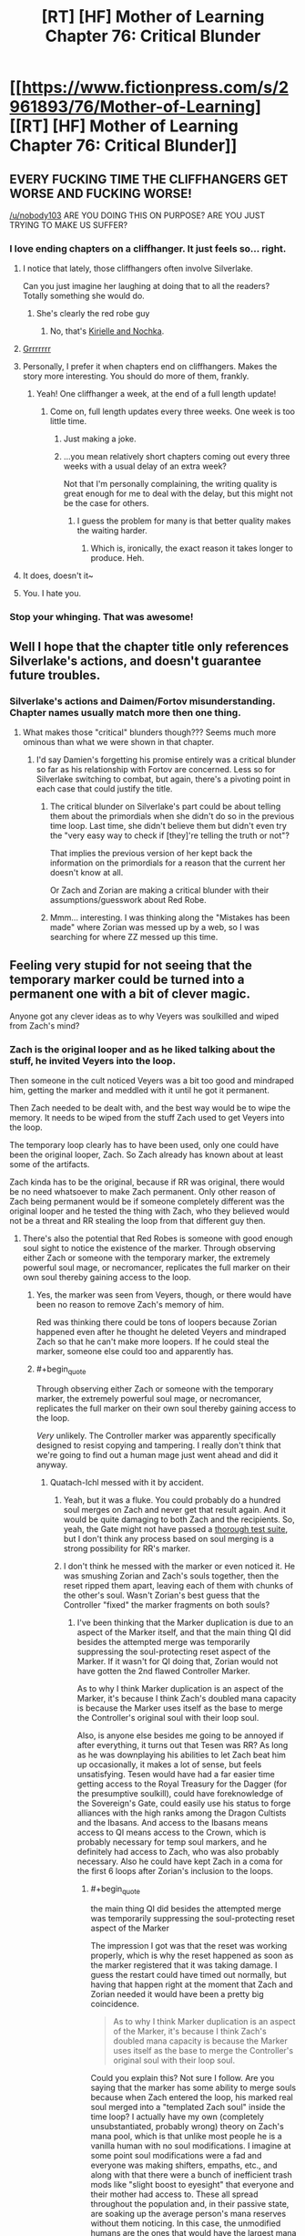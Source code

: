 #+TITLE: [RT] [HF] Mother of Learning Chapter 76: Critical Blunder

* [[https://www.fictionpress.com/s/2961893/76/Mother-of-Learning][[RT] [HF] Mother of Learning Chapter 76: Critical Blunder]]
:PROPERTIES:
:Author: Xtraordinaire
:Score: 200
:DateUnix: 1509313834.0
:END:

** EVERY FUCKING TIME THE CLIFFHANGERS GET WORSE AND FUCKING WORSE!

[[/u/nobody103]] ARE YOU DOING THIS ON PURPOSE? ARE YOU JUST TRYING TO MAKE US SUFFER?
:PROPERTIES:
:Author: Ardvarkeating101
:Score: 102
:DateUnix: 1509315184.0
:END:

*** I love ending chapters on a cliffhanger. It just feels so... right.
:PROPERTIES:
:Author: nobody103
:Score: 113
:DateUnix: 1509315940.0
:END:

**** I notice that lately, those cliffhangers often involve Silverlake.

Can you just imagine her laughing at doing that to all the readers? Totally something she would do.
:PROPERTIES:
:Author: thrawnca
:Score: 39
:DateUnix: 1509321311.0
:END:

***** She's clearly the red robe guy
:PROPERTIES:
:Author: notsureiflying
:Score: 3
:DateUnix: 1509395807.0
:END:

****** No, that's [[https://www.reddit.com/r/rational/comments/622at6/rt_mother_of_learning_chapter_67/dfjxv8y/][Kirielle and Nochka]].
:PROPERTIES:
:Author: thrawnca
:Score: 10
:DateUnix: 1509430727.0
:END:


**** [[http://media.riffsy.com/images/195fb6795329a2e5ef95c17dcabfe6a3/tenor.gif][Grrrrrrr]]
:PROPERTIES:
:Author: Ardvarkeating101
:Score: 14
:DateUnix: 1509316227.0
:END:


**** Personally, I prefer it when chapters end on cliffhangers. Makes the story more interesting. You should do more of them, frankly.
:PROPERTIES:
:Author: melmonella
:Score: 22
:DateUnix: 1509316466.0
:END:

***** Yeah! One cliffhanger a week, at the end of a full length update!
:PROPERTIES:
:Author: sicutumbo
:Score: 38
:DateUnix: 1509316805.0
:END:

****** Come on, full length updates every three weeks. One week is too little time.
:PROPERTIES:
:Author: rhaps0dy4
:Score: 1
:DateUnix: 1509327384.0
:END:

******* Just making a joke.
:PROPERTIES:
:Author: sicutumbo
:Score: 4
:DateUnix: 1509329556.0
:END:


******* ...you mean relatively short chapters coming out every three weeks with a usual delay of an extra week?

Not that I'm personally complaining, the writing quality is great enough for me to deal with the delay, but this might not be the case for others.
:PROPERTIES:
:Author: memzak
:Score: 7
:DateUnix: 1509354358.0
:END:

******** I guess the problem for many is that better quality makes the waiting harder.
:PROPERTIES:
:Author: asdkant
:Score: 3
:DateUnix: 1509402214.0
:END:

********* Which is, ironically, the exact reason it takes longer to produce. Heh.
:PROPERTIES:
:Author: memzak
:Score: 2
:DateUnix: 1509568551.0
:END:


**** It does, doesn't it~
:PROPERTIES:
:Author: vallar57
:Score: 3
:DateUnix: 1509331545.0
:END:


**** You. I hate you.
:PROPERTIES:
:Author: SkoomaDentist
:Score: 2
:DateUnix: 1509367344.0
:END:


*** Stop your whinging. That was awesome!
:PROPERTIES:
:Author: MoralRelativity
:Score: 3
:DateUnix: 1509353789.0
:END:


** Well I hope that the chapter title only references Silverlake's actions, and doesn't guarantee future troubles.
:PROPERTIES:
:Author: over_who
:Score: 30
:DateUnix: 1509315405.0
:END:

*** Silverlake's actions and Daimen/Fortov misunderstanding. Chapter names usually match more then one thing.
:PROPERTIES:
:Author: valeskas
:Score: 16
:DateUnix: 1509316040.0
:END:

**** What makes those "critical" blunders though??? Seems much more ominous than what we were shown in that chapter.
:PROPERTIES:
:Author: Gigapode
:Score: 13
:DateUnix: 1509321176.0
:END:

***** I'd say Damien's forgetting his promise entirely was a critical blunder so far as his relationship with Fortov are concerned. Less so for Silverlake switching to combat, but again, there's a pivoting point in each case that could justify the title.
:PROPERTIES:
:Author: JusticeBeak
:Score: 17
:DateUnix: 1509326128.0
:END:

****** The critical blunder on Silverlake's part could be about telling them about the primordials when she didn't do so in the previous time loop. Last time, she didn't believe them but didn't even try the "very easy way to check if [they]'re telling the truth or not"?

That implies the previous version of her kept back the information on the primordials for a reason that the current her doesn't know at all.

Or Zach and Zorian are making a critical blunder with their assumptions/guesswork about Red Robe.
:PROPERTIES:
:Author: xamueljones
:Score: 10
:DateUnix: 1509427795.0
:END:


****** Mmm... interesting. I was thinking along the "Mistakes has been made" where Zorian was messed up by a web, so I was searching for where ZZ messed up this time.
:PROPERTIES:
:Author: braiam
:Score: 3
:DateUnix: 1509331863.0
:END:


** Feeling very stupid for not seeing that the temporary marker could be turned into a permanent one with a bit of clever magic.

Anyone got any clever ideas as to why Veyers was soulkilled and wiped from Zach's mind?
:PROPERTIES:
:Author: jaylandsman
:Score: 26
:DateUnix: 1509316556.0
:END:

*** Zach is the original looper and as he liked talking about the stuff, he invited Veyers into the loop.

Then someone in the cult noticed Veyers was a bit too good and mindraped him, getting the marker and meddled with it until he got it permanent.

Then Zach needed to be dealt with, and the best way would be to wipe the memory. It needs to be wiped from the stuff Zach used to get Veyers into the loop.

The temporary loop clearly has to have been used, only one could have been the original looper, Zach. So Zach already has known about at least some of the artifacts.

Zach kinda has to be the original, because if RR was original, there would be no need whatsoever to make Zach permanent. Only other reason of Zach being permanent would be if someone completely different was the original looper and he tested the thing with Zach, who they believed would not be a threat and RR stealing the loop from that different guy then.
:PROPERTIES:
:Author: kaukamieli
:Score: 48
:DateUnix: 1509317169.0
:END:

**** There's also the potential that Red Robes is someone with good enough soul sight to notice the existence of the marker. Through observing either Zach or someone with the temporary marker, the extremely powerful soul mage, or necromancer, replicates the full marker on their own soul thereby gaining access to the loop.
:PROPERTIES:
:Author: MistahTimn
:Score: 18
:DateUnix: 1509320020.0
:END:

***** Yes, the marker was seen from Veyers, though, or there would have been no reason to remove Zach's memory of him.

Red was thinking there could be tons of loopers because Zorian happened even after he thought he deleted Veyers and mindraped Zach so that he can't make more loopers. If he could steal the marker, someone else could too and apparently has.
:PROPERTIES:
:Author: kaukamieli
:Score: 20
:DateUnix: 1509322876.0
:END:


***** #+begin_quote
  Through observing either Zach or someone with the temporary marker, the extremely powerful soul mage, or necromancer, replicates the full marker on their own soul thereby gaining access to the loop.
#+end_quote

/Very/ unlikely. The Controller marker was apparently specifically designed to resist copying and tampering. I really don't think that we're going to find out a human mage just went ahead and did it anyway.
:PROPERTIES:
:Author: thrawnca
:Score: 12
:DateUnix: 1509326122.0
:END:

****** Quatach-Ichl messed with it by accident.
:PROPERTIES:
:Author: EliezerYudkowsky
:Score: 15
:DateUnix: 1509333096.0
:END:

******* Yeah, but it was a fluke. You could probably do a hundred soul merges on Zach and never get that result again. And it would be quite damaging to both Zach and the recipients. So, yeah, the Gate might not have passed a [[https://archiveofourown.org/works/3673335][thorough test suite]], but I don't think any process based on soul merging is a strong possibility for RR's marker.
:PROPERTIES:
:Author: thrawnca
:Score: 18
:DateUnix: 1509333485.0
:END:


******* I don't think he messed with the marker or even noticed it. He was smushing Zorian and Zach's souls together, then the reset ripped them apart, leaving each of them with chunks of the other's soul. Wasn't Zorian's best guess that the Controller "fixed" the marker fragments on both souls?
:PROPERTIES:
:Author: jex5
:Score: 5
:DateUnix: 1509344830.0
:END:

******** I've been thinking that the Marker duplication is due to an aspect of the Marker itself, and that the main thing QI did besides the attempted merge was temporarily suppressing the soul-protecting reset aspect of the Marker. If it wasn't for QI doing that, Zorian would not have gotten the 2nd flawed Controller Marker.

As to why I think Marker duplication is an aspect of the Marker, it's because I think Zach's doubled mana capacity is because the Marker uses itself as the base to merge the Controller's original soul with their loop soul.

Also, is anyone else besides me going to be annoyed if after everything, it turns out that Tesen was RR? As long as he was downplaying his abilities to let Zach beat him up occasionally, it makes a lot of sense, but feels unsatisfying. Tesen would have had a far easier time getting access to the Royal Treasury for the Dagger (for the presumptive soulkill), could have foreknowledge of the Sovereign's Gate, could easily use his status to forge alliances with the high ranks among the Dragon Cultists and the Ibasans. And access to the Ibasans means access to QI means access to the Crown, which is probably necessary for temp soul markers, and he definitely had access to Zach, who was also probably necessary. Also he could have kept Zach in a coma for the first 6 loops after Zorian's inclusion to the loops.
:PROPERTIES:
:Author: Cheese_Ninja
:Score: 3
:DateUnix: 1509397057.0
:END:

********* #+begin_quote
  the main thing QI did besides the attempted merge was temporarily suppressing the soul-protecting reset aspect of the Marker
#+end_quote

The impression I got was that the reset was working properly, which is why the reset happened as soon as the marker registered that it was taking damage. I guess the restart could have timed out normally, but having that happen right at the moment that Zach and Zorian needed it would have been a pretty big coincidence.

#+begin_quote
  As to why I think Marker duplication is an aspect of the Marker, it's because I think Zach's doubled mana capacity is because the Marker uses itself as the base to merge the Controller's original soul with their loop soul.
#+end_quote

Could you explain this? Not sure I follow. Are you saying that the marker has some ability to merge souls because when Zach entered the loop, his marked real soul merged into a "templated Zach soul" inside the time loop? I actually have my own (completely unsubstantiated, probably wrong) theory on Zach's mana pool, which is that unlike most people he is a vanilla human with no soul modifications. I imagine at some point soul modifications were a fad and everyone was making shifters, empaths, etc., and along with that there were a bunch of inefficient trash mods like "slight boost to eyesight" that everyone and their mother had access to. These all spread throughout the population and, in their passive state, are soaking up the average person's mana reserves without them noticing. In this case, the unmodified humans are the ones that would have the largest mana pools. I can also see this playing into who gets to use the Sovereign Gate - the gods might not even consider people who were "tainted" with primordial essence, so the Noveda's (who possessed the gate for a long time) would try to keep their bloodline pure.

#+begin_quote
  Also, is anyone else besides me going to be annoyed if after everything, it turns out that Tesen was RR?
#+end_quote

I hope he's not, but I still hope they discover a reason to slap him around. I vaguely remember QI calling Red Robe a brat or something as he was about to soulkill the aranea, so I was kind of assuming that Red Robe would be a kid. I guess even Silverlake would be a punk kid to a thousand-year-old bag of bones though, so that probably doesn't mean anything.
:PROPERTIES:
:Author: jex5
:Score: 3
:DateUnix: 1509428683.0
:END:

********** The reset did happen properly, but I figure without QI there actively trying to mangle Zach's soul with a merge, it would have happened a few seconds faster and without Zorian getting a Marker. One of the Marker's stated functions is to trigger a reset before any major damage can happen to the Controller's soul, if QI was inhibiting the protection, it makes his contribution greater and the replication of such a feat much more difficult. If all QI did was smash Zach and Zorian's souls together then it makes it seem easier for people to get Markers, even if it probably has a low success rate.

Zach's mana capacity per chapter 62:

#+begin_quote
  I'm magnitude 50 in terms of mana reserves, but I can shape my mana as if I was magnitude 25 at most. That's too... convenient to be natural.
#+end_quote

So, at some point before he was aware of his capacity it seems to have been doubled, and the mostly likely event was his entry into the Gate. Zorian didn't have any grasp of his initial reserves at the start of the story, and he was a much better student than Zach. Max reserves are roughly 4x initial reserves, which brings Zach to where he was at the start of the story.

And the most likely mechanism for merging the Controller's loop soul and original soul isn't the Guardian of the Threshold, but the Marker itself, which has several functions, many of which are still a mystery to Zach and Zorian. All the Guardian has to do is place the Controller's original soul with the Marker inside their initial loop body, and the Marker should take care of the rest, duplicating itself and then using itself to merge the two souls into one cohesive whole. Although as I write this I am wondering if I'm flawed in my reasoning since it doesn't assume the Controller's loop soul to have a Marker already, and the world inside the Gate should basically be a perfect copy of the world outside.
:PROPERTIES:
:Author: Cheese_Ninja
:Score: 3
:DateUnix: 1509460046.0
:END:


******** Quatach-Ichl did notice. Its the entire reason he decided to kill Zach with a soul merger.
:PROPERTIES:
:Author: FlameSparks
:Score: 1
:DateUnix: 1509358872.0
:END:

********* No, because then he would have done so in the hundreds of times Zach fought him before. QI only did the soul merger thing because Zach said that dying wouldn't be permanent. This made QI assume that Zach had something going on similar to how a lich's soul will return to their phylactery when their body is damaged, and thus did a spell designed to mangle his soul.
:PROPERTIES:
:Author: sicutumbo
:Score: 14
:DateUnix: 1509371526.0
:END:

********** Exactly. For anyone else who had trouble remembering this part of the story, it's back in Chapter 4:

#+begin_quote
  "Ah, whatever," said Zack, rolling his eyes. "It's not like I'll be dead for good."

  Zorian looked at Zach incredulously, not really understanding what Zach was getting at. The lich seemed to understand, though.

  "Aaah, I see," the lich said. "You must be new to soul magic if you think this makes you invulnerable. I could just trap your soul in a soul jar, but I have a much better idea."

  The lich casually gestured towards Zorian, and he suddenly felt his entire body freeze up as if it was encased in some alien force. Another wave and Zorian was hurled with great speed towards the shocked Zach, where he painfully slammed into the other boy. They both ended up on the ground in a tangle of limbs, and Zorian was relieved that at least the unknown force paralyzing him was gone.

  "It doesn't matter if your soul can be reincarnated elsewhere if someone mutilates it beyond recognition before it gets there," the lich said. "After all, the soul may be immortal, but no one said it cannot be altered or added to."

  Dimly, Zorian could hear the lich chanting in some strange language that definitely wasn't standard Ikosian used in traditional invocations, but any curiosity about this was washed away by a wave of pain and unidentifiable /wrongness/ that suddenly slammed into him. He opened his mouth to scream but then his world suddenly erupted into bright light before suddenly going completely black.
#+end_quote

He's very intentionally trying to merge Zach's soul with Zorian. This is also reviewed when Zorian talks with Zach in Chapter 7, which reveals that Zach spent some 7 months in a coma, and:

#+begin_quote
  "It's just that it wasn't only my body that was affected -- my mind has been a little spotty ever since I woke up."

  Oh no...

  "I don't remember how I started this time loop," concluded Zach, confirming Zorian's fears. "Or whether it was me who started it in the first place. My memory is full of blanks like that at the moment. I'm hoping it will all come back to me but..."
#+end_quote

Zorian is not brought into the loop by some soul magic getting thrown haphazardly around a battlefield. Quatach Ichl intentionally muddled their souls together, with the goal of confusing soul magic that relies on Zach's marker being exclusive (like the time loop, or a lich's phylactery.
:PROPERTIES:
:Author: LeifCarrotson
:Score: 7
:DateUnix: 1509465766.0
:END:


********** Ah your right. Just re-read the chapter with the soul binding. I thought Quatach-Ichl actually looked at Zach soul rather than assumed a teenager became a Lich.
:PROPERTIES:
:Author: FlameSparks
:Score: 2
:DateUnix: 1509400410.0
:END:

*********** The soul marker seems to have been designed to be at least reasonably difficult to detect from the outside. I haven't reread the earlier parts of MoL recently, but I remember Zorian had some difficulty in finding anyone able to detect it at all.

But even if QI had been able to see a marker on Zach's soul, it's a bit of a leap to go from "this guy im fighting has some interesting thing stamped on his soul" to "this is a time traveler and the only way to permanently harm him is through soul magic". (I don't think QI would see his apparent age as all that strange. Transformation potions are restricted but not unheard of or all that difficult to get)
:PROPERTIES:
:Author: sicutumbo
:Score: 2
:DateUnix: 1509414241.0
:END:


********* If QI had any idea that the time loop existed and Zach was the Controller, he would subdue and study Zach, not attempt to perma-kill him.

For all we know, he's originally the soul mage responsible for RR's marker.
:PROPERTIES:
:Author: thrawnca
:Score: 3
:DateUnix: 1509416947.0
:END:


***** Yeah but you'd expect the Lich, whatever his name is, would meat the criteria of super powerful super old soul mage that might notice it, but obviously he hasn't.
:PROPERTIES:
:Author: Tw9caboose
:Score: 1
:DateUnix: 1509422737.0
:END:


**** I'm reasonably convinced that the time loop is the Noveda family magic, used to train the heir to unreasonable power before their entrance into society, which confirms Zach as the original looper.

I agree with the rest of your theory.
:PROPERTIES:
:Author: ksarnek
:Score: 1
:DateUnix: 1509385434.0
:END:

***** The time loop only works every 400 years. Pretty unlikely that it was created for the Noveda family heir. Still I think it is possible that the Noveda family did study it thoroughly (as far as I know they were in posession of the gate before it was sold) and they changed something about the gate. They might have found out that it only works during the planetary alignment and with most of the family killed in battle and the rest dying to the Weeping they might have chosen Zach as the next looper.

We dont really know how many years/decades/centuries the gate was in the posession of the Noveda family, so they might have been using it already a few times but I still think it is unlikely that the gate was created by the Noveda family.
:PROPERTIES:
:Author: Melanthor
:Score: 6
:DateUnix: 1509464775.0
:END:

****** Depends on what you define as "Noveda family". If Noveda family just so happens to be the last branch of the first Emperor whats-his-name family tree then it becomes pretty plausible the gate was created for the Noveda family. Well, not for Novedas specifically, but for the heirs of the first emperor. That are Novedas (read: Zach) in the present time.
:PROPERTIES:
:Author: Xtraordinaire
:Score: 3
:DateUnix: 1509659526.0
:END:

******* But who is able to build such a gate? Humans back then were not capable of such a thing. Why would gods build a gate specifically for one person and his heirs?
:PROPERTIES:
:Author: Melanthor
:Score: 1
:DateUnix: 1510579819.0
:END:

******** Some 30 chapters ago my theory was that the gods knew they would have to leave the world, and appointed a champion lineage to watch over some of their work, namely primordial prisons. It still checks out.

Zach is very unlucky in that a combination of unforeseen factors reduced the lineage to him and all the knowledge was lost, so he was thrown in without proper briefing.
:PROPERTIES:
:Author: Xtraordinaire
:Score: 1
:DateUnix: 1510582333.0
:END:


*** The theory I put forward (and it's not disproved; Zorian is still just speculating) is that RR didn't modify the temporary marker, but rather used compulsions to have Zach keep re-applying it to him every six months. Which could also neatly explain why he exited once Zach became aware of him and hostile to him: he couldn't 'recharge' any more without subduing Zach and performing further mind magic, which he failed to do.

Either way, though, we don't have an answer as to why the Guardian treated it as a full Controller marker and let him out of the loop.
:PROPERTIES:
:Author: thrawnca
:Score: 26
:DateUnix: 1509321124.0
:END:

**** This makes a lot of sense to me. Also, it would explain RR's unhinged anger with Zach (repeatedly bashing Zach's head into the ground); RR knew his time in the loop was running out.

Here's another idea that builds off your theory, although even I don't find this idea likely: RR never found a way out of the loop. He was able to confuse the Guardian enough to bar the Gate, but finally could not exit the loop. From a dramatic prospective, this idea would be so anticlimactic that I find it totally unlikely.

They'd still have a lot to deal with post-loop though, so it wouldn't be /that/ anticlimactic. The threat of RR has given ZZ focus and they've both benefited tremendously.
:PROPERTIES:
:Author: throwawayIWGWPC
:Score: 17
:DateUnix: 1509323709.0
:END:

***** Nah, I can't see the Guardian getting confused like that unless it was presented with something it believed to be a Controller marker. With a temporary marker, RR should have just hit an endless string of "I'm sorry, but you are not authorised for that function."
:PROPERTIES:
:Author: thrawnca
:Score: 6
:DateUnix: 1509324766.0
:END:

****** Possibly, however we know that modern mages have a more malleable approach to magic. Perhaps RR was able to modify his marker in such a way that indeed he could cool the Guardian. I mean, under this theory, RR potentially had Zach's real marker that he could study, which when compared with RR's temporary marker, might have given RR the information necessary to fool the Guardian.
:PROPERTIES:
:Author: throwawayIWGWPC
:Score: 7
:DateUnix: 1509325452.0
:END:


***** #+begin_quote
  They'd still have a lot to deal with post-loop though
#+end_quote

No, not really. They know how to stop the invasion dead in its tracks, so unless they want to overachieve and get all the gate keys in real world too, there is nothing for them to do, like /at all/. Alert Alanic, steal the gate, fin.
:PROPERTIES:
:Author: Xtraordinaire
:Score: 3
:DateUnix: 1509370281.0
:END:

****** Mostly true, although once outside the loop you have to factor in summoned demons(granted, maybe also with angels). Also, I would expect the cautious Zorian especially to behave differently when faced with permanent death outside the loop, and the battle would be a lot different if he chickened out and didn't participate. If the fight at Cyoria or Iasku takes too long, you run the risk of one group reinforcing the other. If things go pear-shaped you risk fighting a lich, demon(s), a bone dragon, and maybe a fully transformed Sudomir all at once or close together. I'm fully expecting a brutal Final Month with Red Robe in the mix, but it could still be pretty bad without him.
:PROPERTIES:
:Author: jex5
:Score: 5
:DateUnix: 1509384047.0
:END:

******* Consider that Zorian hasn't died in a long time, and the closest he came to dying was always when exploring something new.

Without RR the loop works as intended: it lets the loopers to study mission critical scenarios and figure out the best points of attack. For example, the fight at Iasku is completely avoidable. You can assassinate Sudomir and raze the mansion with artillery spells.

That's why there has to be RR to make things interesting: he takes out a big chunk of information about mission critical events and makes this information unknowable within the loop. Without him even extra cowardly Zorian can prevent the primordial summoning. I don't think Zach would ever shy away from danger and he is the big gun. Now, if Zach doesn't get out of the loop, things get interesting, but that's unlikely.

tl;dr: there has to be RR in the final month for literary reasons.
:PROPERTIES:
:Author: Xtraordinaire
:Score: 7
:DateUnix: 1509440669.0
:END:

******** Those are all good points, and I agree with you anyway regarding RR; just playing devil's advocate and also thought it would be fun to brainstorm just how bad things could get outside the loop.

Also, I forgot that Zorian has simulacra anyway, so his courage level is pretty irrelevant.

The main point of my comment is that the loop is not a perfect simulation, the main example being the connection with other planes. They also have the soulkilled entities back in play, the marked people would evaluate risk differently, and they may also lose the brand when they exit the loop, which would open up other possibilities(can't think of anything helpful right now... maybe better relations with the Ghost Serpent). There could be other differences we don't know about.
:PROPERTIES:
:Author: jex5
:Score: 1
:DateUnix: 1509494563.0
:END:


****** You may be forgetting that in the real world, the cultists will be able to go with their original plan of summoning demons. The Ibasans might not call off the invasion after all, in that case.

And due to the reset, Zorian never saw the long-term fallout of the cancelled invasion. In the short term, QI was focusing on getting his people safely home, but once that was done, he likely would have come back to investigate, and he would have been mad.
:PROPERTIES:
:Author: thrawnca
:Score: 2
:DateUnix: 1509495440.0
:END:

******* The demons are a valid point, but they are at least partly off-set by angels. They do make thing a bit more difficult tactically, but not strategically. I.e. demons are irrelevant if your plan is to ruthlessly assassinate Sudomir and some mission-critical cultists and then raze Iaksu with artillery spells.

The long-term fallout is completely beyond Zorian's and even Zach's abilities. Remember, Ibasans took some important military island base, once this becomes known, it's war. Z&Z would be useful, but they aren't irreplaceable so they can sit that one out.
:PROPERTIES:
:Author: Xtraordinaire
:Score: 1
:DateUnix: 1509659852.0
:END:


**** I don't think the temporary marker can be re-applied to souls that already have it, though. So that would mean RR's soul and mind would have gotten reset every 6 months. I guess he could have stored his memories in Zach's mind using memory packets, but he couldn't have stored his soul's growth, so he would have repeatedly lost all his progress at mana shaping and capacity.
:PROPERTIES:
:Author: Metamancer
:Score: 7
:DateUnix: 1509325716.0
:END:

***** #+begin_quote
  I don't think the temporary marker can be re-applied to souls that already have it, though
#+end_quote

But there may be workarounds for that. Eg unlike the Controller marker, the temporary marker presumably does not embed itself into every part of the target soul; it's designed to be removed. So, presumably it's possible for RR to deliberately remove it during his last month, ready for the Controller to bestow a new one, thus maintaining continuity.
:PROPERTIES:
:Author: thrawnca
:Score: 3
:DateUnix: 1509325900.0
:END:

****** #+begin_quote
  it's designed to be removed
#+end_quote

er... no.

You are kinda forgetting that the gate recreates the whole world from the template /including creating new souls/. That's why the limitation was placed in the first place, these new souls are eventually destroyed. According to the guardian killing off one month deviation from the original is not considered morally wrong. I don't agree personally, but that's what the story says and we gotta roll with it. That's the whole reason this 6 month-limitation exists in the first place. Cheating it with something as /trivial/ as simply overwriting is uncharacteristic of the guardian.

With that in mind, here's what the loop does:

#+begin_example
  take a snapshot of the world
  take the controller's soul out of their real body
  while the controller is inside:
      recreate the physical world
      populate the bodies with new souls that are not marked 'soul kill' # soul eject is a better term
      insert controller's real soul into their body
      iterate temporary markers
      insert passengers' souls into their bodies
      try:
         run a month
      except:
         something goes really wrong with the controller's soul or some primordial shit shows up
      finally:
         pluck the controller's soul out of their in-loop body
         if a passenger's marker has more time scheduled: 
            pluck the passenger's soul out of their in-loop body
         collapse current iteration # every soul not taken out is destroyed
#+end_example

This means we never remove temporary markers, we only apply them. Instead we just discard expired passengers just like we discard any regular one-monthers

Besides, it's just basic security. You do not mess with your Master branch! You only apply small patches to it. Should something go /really/ wrong with the gate, worst case scenario the real controller does not return and becomes a meat puppet.
:PROPERTIES:
:Author: Xtraordinaire
:Score: 6
:DateUnix: 1509373429.0
:END:

******* #+begin_quote
  we just discard expired passengers
#+end_quote

That approach might work, but it's not what the Guardian described:

#+begin_quote
  "And by temporary, I mean that the target of the lesser marker will retain their memories and abilities for up to six iterations before the marker dissolves."
#+end_quote

Theoretically, when such a marker is already close to dissolution, I would think a skilled soul mage could give it a good nudge to speed up the process.
:PROPERTIES:
:Author: thrawnca
:Score: 2
:DateUnix: 1509391671.0
:END:

******** While possible, this would be a really lousy design. Letting uncontrolled degradation to affect something this critical... ugh. Terrible idea all around. But hey, maybe the creator was a moron in some regards.
:PROPERTIES:
:Author: Xtraordinaire
:Score: 1
:DateUnix: 1509401055.0
:END:

********* Temporary markers effectively lasting longer seems undesirable, but not all that critical, provided that the recipient(s) can't actually exit the loop in the Controller's place.

Remember, anyone who lasts longer than a month is considered a person by the Guardian's algorithms, and thus the Controller effectively kills a person by using the ability; the Guardian simply disavows responsibility. The six-month limit is just meant to discourage the Controller from doing that; they're already going beyond what the Gate itself is allowed to do. Not letting the copies escape to the real world is the critical bit.

Incidentally, I've wondered before whether Zorian might be able to point out to the Guardian that since he became a person due to (the programming errors of) the Gate, the Guardian has some responsibility to help him survive.
:PROPERTIES:
:Author: thrawnca
:Score: 2
:DateUnix: 1509403858.0
:END:

********** #+begin_quote
  Zorian might be able to point out to the Guardian that since he became a person due to (the programming errors of) the Gate, the Guardian has some responsibility to help him survive
#+end_quote

This is pretty smart. From the standpoint of what I would want to try in this situation, I would hope that I could come up with this idea. In terms of enjoying the story, though, I hope he doesn't do this because any ending that results in two Zorians outside the loop is going to be emotionally unsatisfying to me. I would rather see them find a loophole that lets Zorian replace his pre-loop self.
:PROPERTIES:
:Author: jex5
:Score: 1
:DateUnix: 1509429378.0
:END:


*** Well, the temp marker theory was discussed around the time we learned about it.

There is a theory that Veyers is Red Robe. My objection to that is that pre-loop Veyers has no skills whatsoever to manipulate something as complex as a marker, even if a temp one is less complex than the original. And he doesn't have the potential to learn anything that complex in the extra 6 months that the marker would give him. I mean, his specialization is fire magic, something completely different.

My theory was that Zach in an attempt to stop the invasion alerted some top Cyorian official, that also happened to be a to cult member. Now /these/ people are skillful mages, so potential to manipulate the marker is there. And they have a motive not only to unleash a primordial, but to do is as smoothly as possible. After all, their target is mind controlling it, so naturally they are seeking all the chances to raise probability of success and survival.

Now, Veyers being a spy for the cult offers another vector to Zach but that ultimately leads again to the very top cultists. Veyers is a link, just as Zorian said.

I guess something normal Veyers did in the original version of the month leads him to Zach. Maybe he confronted him, seeing Zach as the reason for his own failure and then something made Zach spill the beans. If this happened with any consistency, he had to be removed.

edit: you know... after reading this chapter I kinda start to think this very plausible! That remark Zach just made about the losers' solidarity. They had A LOT in common in that, Boranova was the biggest loser of his class, and not entirely his fault. The unruly bloodline talent kinda made things hard for him. I can see Veyers seeking to punch Zach in the face, similar how Fortov seeks Zorian albeit for a different purpose. Sure, Zach would enjoy being prepared and kicking Veyer's ass... once. Twice. Thrice, maaaaaybe? Somewhere down the line I see him trying to figure this out and then sympathizing for the guy.
:PROPERTIES:
:Author: Xtraordinaire
:Score: 16
:DateUnix: 1509317507.0
:END:

**** The main problem that I see with that theory is that Zach doesn't seem to have the ability to grant temporary markers in the first place. If the ability is granted by one of the Ikosian artifacts, then at some point Zach must have had that artifact. No easy feat, as we have seen, and Z&Z speculated that the artifact to grant temporary markers is the crown that Quatach Itchl keeps on his head. So, did he lend Zach the crown, when Quatach Itchl doesn't really trust the Cult of the Dragon Below? Seems unlikely.

The other option is that the ability to grant temporary markers is inherent, Zach learned it, and RR made Zach forget it. Possible, and the more likely possibility, but given RR's displayed level of mind magic I'm still unsure.

Thinking about it more, maybe Zach was taught spells by the person who gave him the marker intended for managing the loop. What if Z&Z are wrong about what the dagger and crown do, and the abilities are just spells that need to be taught? RR could have stolen those from Zach's mind, wiped them (because wiping memories seems to be about the extent of RR's memory manipulation), then left Zach to his own devices?
:PROPERTIES:
:Author: sicutumbo
:Score: 6
:DateUnix: 1509319327.0
:END:

***** its posible that in restart one Zach was given information about the locations of the various artifacts, or some other way of getting them easily. No point having these control artifacts in the loop if your intended user is never going to find them
:PROPERTIES:
:Score: 3
:DateUnix: 1509366759.0
:END:

****** The presumed relevant artifact for granting temporary markers is sitting on the head of the strongest lich in the story. Knowing the location doesn't help that much.
:PROPERTIES:
:Author: sicutumbo
:Score: 2
:DateUnix: 1509371646.0
:END:

******* Ch. 26:

#+begin_quote
  As for the lich, he was utterly unfair -- nothing seemed to scratch those bones of his in the slightest. Zach actually managed to blow his shiny armor to bits with some kind of black bolts and even knocked the thing's crown off its skull, but nothing ever made a mark on the bones. What the hell was that thing made of?
#+end_quote

Seemed inconsequential at the time when the crown was basically just a part of the lich's costume, but may be relevant if they just have to get their hands on it. Also, Zorian was quite successful against the lich shortly after this by touching him using Kael's coin of soul banishing. And Zach has some black blades, and Alanic a golden orb, and Xvim the magical prowess to go toe-to-toe with the lich in Chapter 60.

Gettingthe crown would be difficult and risky, but seems doable, especially if they can get support from a large battle group again. Finding the lich early would likely be an important step.
:PROPERTIES:
:Author: LeifCarrotson
:Score: 2
:DateUnix: 1509466943.0
:END:


******* Sure, but it wasn't sitting on the head of a strong lich when the spell was designed centuries ago.
:PROPERTIES:
:Author: zconjugate
:Score: 1
:DateUnix: 1509384546.0
:END:


***** What if Zach originally had the knowledge about the locations of the artifacts? After all it is possible he had worked his way into the Cults ranks to steal magic/abilities at one point probably to gain access to those artifacts. Considering how Zach played various people and factions to learn new tricks he otherwise would have been unable to and some of his quite reckless past action sin loop subtlety isn't really his first choice with situations.

Veyers is likely a link in all of that and a key incentive may be the crown and dagger being both easy to access through the (tenuous) relationship between the Cult of the Dragon Below and Quatach Itchl. With the right deal I suspect the Lich would be willing to borrow the crown especially if what he thought he could gain from the deal outweighed the losses.

This sort of involvement would give access to the artifacts and also lead to a perfect situation for a cult member to find a way to trick his way into the loop especially if Zach had given him extra time via the temporary marker to find a way to prevent decay and trick the guardian into thinking he was a controller, two separate functions which may very well be connected such that fixing one may fix the other depending on what variables encoded in the markers are used to indicate status.
:PROPERTIES:
:Author: Dragrath
:Score: 1
:DateUnix: 1509575375.0
:END:


**** I definitely used to assume that Zach started out with knowledge of the loop and the abilities to add temporary markers and excise people, and then Red Robe messed with his memory. But with connecting the orb to the gate, and finding out it had abilities tied to the loop, their theory that the dagger and crown are the excise and temporary marker abilities makes a lot of sense.

I may or may not keep to my original theory that Zach knew things about the loop, but Red Robe was able to acquire the crown and dagger for him to give him those abilities.

I definitely started assuming as of last chapter that Veyers and Zach got along (sympathy, doing badly in school and having your house legacy stolen by adults? It's a one-two punch), Zach told Veyers about the time loop, and Red Robe heard about the time loop via the lawyer, and then did whatever.
:PROPERTIES:
:Author: cthulhubert
:Score: 2
:DateUnix: 1509400055.0
:END:

***** I'm on board with the Veyers and Zach getting along theory.

But that crown and dagger bit, it's a problem. How do you get the crown? Even the Master Cultist can't go and say 'hey mr Quatal-ichl can I borrow your crown for my project I won't tell you about?' Maybe they are wrong, the crown is responsible for something else entirely? I don't think /anyone/ in the world has access to the crown. The lich just doesn't seem the sharing type and is also undefeated.
:PROPERTIES:
:Author: Xtraordinaire
:Score: 2
:DateUnix: 1509450953.0
:END:

****** That's a good point about the lich but honestly, I don't see it being that farfetched. Especially if Red invents a clever enough lie about it potentially being related to the summoning, or if he was a contributor to Quatach-Ichl's gate project. The lich's relative amiability when Zorian killed that vampire heiress, and his "tough but fair" reputation among the Ibasans makes him seem reasonable enough. I guess it depends on what kind of "mundane" divine magical ability the crown might have.

But it's also true that we only have the barest guess that the crown is the temporary marker maker (or even that temporary marker making is conferred by an object at all, rather than a separate ability that must be taught by the Maker or one of His agents).
:PROPERTIES:
:Author: cthulhubert
:Score: 2
:DateUnix: 1509479278.0
:END:


**** #+begin_quote
  Now these people are skillful mages, so potential to manipulate the marker is there. And they have a motive not only to unleash a primordial, but to do is as smoothly as possible.
#+end_quote

Is it possible they knew about Zach's potential to start looping when the primordial was summoned, and were actively preparing to subvert the loop?
:PROPERTIES:
:Author: literal-hitler
:Score: 1
:DateUnix: 1509708248.0
:END:

***** Probably no. Unless by them you mean Veyers and no one else, and assuming Veyers is RR, and his corpse is a result of him leaving the loop. I've outlined why Veyers being RR is unlikely somewhere in this thread, so feel free to look it up.

I'm going to discuss why we have evidence against other people knowing about the loop: because no one acts on it. If they knew about the loop, then upon entering it they have no knowledge what iteration is it, 1 or 1000. So if they subverted the loop from the inside on iteration 1, they should make some attempts on iteration 500 (or whatever iteration we have now, I forgot). This is where they should get busted. To complicate it for them, Zorian has scoured the minds of multiple cultists, specifically looking for anything about the loop and found nothing. Whatever knowledge about the loop there was, it was taken out when RR left.
:PROPERTIES:
:Author: Xtraordinaire
:Score: 1
:DateUnix: 1509731354.0
:END:

****** #+begin_quote
  Unless by them you mean Veyers and no one else, and assuming Veyers is RR, and his corpse is a result of him leaving the loop.
#+end_quote

I mean one specific cultist, who probably found out via Veyers because he knew what to look for. Possibly someone who had access to the crown already. Then they soulkilled Veyers and mind wiped Zach to cover their trail. Veyers could have been soulkilled before Zorian even entered the loop.
:PROPERTIES:
:Author: literal-hitler
:Score: 1
:DateUnix: 1509755022.0
:END:

******* Well, if there were only 2 of them, Veyers plus RR, that's possible.

In that case, however, once RR has exited the loop, he was replaced with his pre-loop self, that has limited knowledge about the loop and Veyers which could be enough for Zorian to get the full picture.
:PROPERTIES:
:Author: Xtraordinaire
:Score: 1
:DateUnix: 1509758387.0
:END:


*** I've argued it as an altered temporary marker in the past, but without any certainty. Age of Gods magic was kinda shitty, the modern shaping skills and structured magic seemed like they might have the ability to alter a temporary marker in a way that was never actually intended to be possible.

Still, even if they're right this chapter and it isn't Veyers, but rather someone else using an altered temp marker, that raises a few important questions.

Applying temporary markers should be a privilege of the Controller, probably with the Crown. Unless QI somehow had a hack for the Crown that allowed him to apply a marker despite not being the Controller? And in that case, why wouldn't he just apply it to himself? They could be wrong about the Crown being necessary for temp markers, but then what?

There's also the question of how anyone would know that they were inside the Loop to start experimenting, which still makes me think that someone intentionally activated the Gate a month early. Even if, as Silverlake implies here, that specific knowledge relating to the primordials would give easy, irrefutable evidence of the time loop, that still doesn't give whoever RR is much opportunity to set things in motion if they only found out while inside the loop.

If the Dagger allows Soulkill to be used, maybe RR has links to the Eldemar royalty somehow? (The Dagger is in the royal treasury in the capital.) Alternatively, RR wasn't able to access the dagger at first or didn't know what it did.

Soulkilling Veyers and wiping him from Zach's memory only makes sense if as either a red herring (which itself was nigh-indiscoverable) or to prevent Zach from determining RR by interacting with Veyers. It would kind of make sense if these things happened at two different times, first the memory wipe of Veyers from Zach's mind, and only doing the Soulkill of Veyers much later on when RR got the ability to do so.

It's notable that while Veyers has indirect links to the Dragon Cultists, he still should not have had easy access to the signature "red robe" unless he was a mage of Zach or Zorian's skill, since as far as I can remember those are hidden under the defenses of high-ranking Cultists.
:PROPERTIES:
:Author: Cheese_Ninja
:Score: 9
:DateUnix: 1509318967.0
:END:


*** One possibility I'm thinking of is that Zach was introduced to RR as a potential teacher, through Varys.

Earlier in the time loop, Zach told everyone he was a time traveler, tried to learn about every classmate, and was also trying to master combat magic. He must have needed powerful teachers but doesn't mention specifically who taught him yet- just that being who he is, people are happy to work with him. It's possible that while befriending or getting to know Varys, he meets RR. Zach lost his house, Varys is being usurped from his- there's some common ground there. Varys maybe gets in better terms with Zach and they decide they can help each other's house, so he introduces Zach to a powerful person... whom also turned out to be a high ranking member in the Cult.

RR is skilled in mind and soul magic, as long as you don't compare to Zorian. RR learns of the time loop because he reads Zach's memories, and sees the potential of getting in and furthering his own ambitions- among which is a successful assault on the city during the planetary alignment. After RR sets up (whatever it is he does to get into the time loop), RR wipes Zach's memories of him, his knowledge of how the loop works, and Varys. As extra measures, Varys is soul killed as well so there is no way Zach could coincidentally lead himself to RR again.
:PROPERTIES:
:Author: LancesAKing
:Score: 7
:DateUnix: 1509330453.0
:END:


*** Damaging marker self-erasure feature is plausible, but changing marker id value, so that guardian would recognise it as controller marker, should be on another level.

For now I prefer to think Veyers=Red Robe with Panaxeth as a backer.
:PROPERTIES:
:Author: valeskas
:Score: 1
:DateUnix: 1509319643.0
:END:


*** It seems to me there is a strong possibility that Veyers knows something that identifies RR from /before/ the time loop. Otherwise soulkilling him is unnecessary. After all his mind wipes itself every restart, so you only really need to make Zach forget whatever it is.

Perhaps Zach told Veyers of his plan to use the Sovereign Gate, Veyers shared it with a contact in the Cult of the Dragon Below, who saw an opportunity for him or herself. So RR knows he or she is probably in the loop from the beginning. RR gets Zach to install the temp marker (either by trickery or mind magic) then wipes him, soulkills Veyers, and goes off to do his thing, whatever the hell that is.
:PROPERTIES:
:Author: jaylandsman
:Score: 1
:DateUnix: 1509393678.0
:END:


** Hey, here's a possible cause for concern: we've been told about RR attacking Zach at the very start of the restart, apparently having rushed over without doing much beyond putting on the robe, presumably to take Zach unaware.

Except that we know from Kael's examination of the aranea that the restart doesn't begin at the moment Zorian wakes up. It begins at something like 2am. Wouldn't RR have tried to make use of that? If he could have attacked while Zach was asleep, his ambush would have actually succeeded.

Is it possible that it didn't really happen the way Zach described? He's the only source for the event, and we /know/ that his memory has been altered by RR before. And he hasn't let Zorian examine his mind since then.

I think it's pretty clear that the guy still in the loop and working with Zorian /is/ Zach. A disguise would slip eventually, over the years they've been working together, and the combat skill and mana reserves he's displayed make it pretty clear IMO that he's the real deal. But what we think we know from him about RR may not be true.
:PROPERTIES:
:Author: thrawnca
:Score: 24
:DateUnix: 1509327071.0
:END:

*** [deleted]
:PROPERTIES:
:Score: 8
:DateUnix: 1509330173.0
:END:

**** #+begin_quote
  in Zach's own words
#+end_quote

This is the part that concerns me. Zach may not be a reliable source. We /know/ his memory has been altered at some point.
:PROPERTIES:
:Author: thrawnca
:Score: 9
:DateUnix: 1509334083.0
:END:

***** [deleted]
:PROPERTIES:
:Score: 2
:DateUnix: 1509337805.0
:END:

****** I'm not saying anything specific about what /did/ happen, only that Zach's account might /not/ be what actually happened.
:PROPERTIES:
:Author: thrawnca
:Score: 3
:DateUnix: 1509345816.0
:END:


*** This is actually something I'd considered. I wondered if their assumption that he had just woken up was a red herring against the idea of him being a very early waker with a couple hours on Zach and Zorian, which might come to bite them in the rear when they leave the loop.

But after thinking about it on my second read through, I'm putting less weight on that idea. His concern about Aranea or others he missed at their colony, in the chapter Soulkill, seems fully genuine, which makes me think he rushed there almost as quickly as Zorian, and thus he must wake up pretty close to the same time as Zach and Zorian. It seems feasible they're in a kind of culture where there's a certain typical hour for waking up.

It's pretty hilarious that Zorian only got up at that time because of Kirelle, since he likes to sleep in normally.
:PROPERTIES:
:Author: cthulhubert
:Score: 7
:DateUnix: 1509351853.0
:END:


*** That's a good point. Something to keep in mind at least.

If Zach's description is roughly accurate, it's possible RR has no way to wake up earlier than he normally would, which may not be close to the 2am start. I'd guess it would take some risky soul or mind magic for one of them to wake up early on the first day of a loop.
:PROPERTIES:
:Author: LucidityWaver
:Score: 4
:DateUnix: 1509337220.0
:END:

**** #+begin_quote
  I'd guess it would take some risky soul or mind magic for one of them to wake up early on the first day of a loop.
#+end_quote

RR uses both soul and mind magic.
:PROPERTIES:
:Author: thrawnca
:Score: 3
:DateUnix: 1509345856.0
:END:

***** That's true, and I realised that myself. It does undermine one part of what I was saying. I think the risk involved may not make it worthwhile to attempt prior to the incident we're talking about.

Do we know how good he is with soul magic? I haven't done a re-read, but my hazy recollection suggests he's rather unaccomplished as a mind-mage.
:PROPERTIES:
:Author: LucidityWaver
:Score: 3
:DateUnix: 1509346521.0
:END:

****** We've observed very little, deduced a bit more. He hasn't actually demonstrated much soul magic, except that he hunted Zorian with soul perception. He claimed to use soul magic on the aranea, but it turns out that's just a Controller ability; still, he got a soul marker somehow, so he likely had necromancy skills even pre-loop.

His mind magic was inferior to Zorian's, but that may have just been his unstructured abilities, and for a non-psychic it was probably an impressive showing. His structured mind magic may be far more advanced.
:PROPERTIES:
:Author: thrawnca
:Score: 5
:DateUnix: 1509355510.0
:END:


**** I asked nobody103 on the world-building blog about gaining an ability to do without sleep. He said that he decided that it was possible, but it could have unpredictable effects on the mind, and so very few mages tried it. That not quite the same as making some kind of... soul bonded alarm clock effect, but might point at it as being too risky to try.
:PROPERTIES:
:Author: cthulhubert
:Score: 3
:DateUnix: 1509400210.0
:END:


*** Well, what was RR's plan in attacking Zach anyway? Kill him? If we agree that Zorian is the main controller in the loop, killing him would just have forced a reset? Was it to subdue him and mess with his mind some more?
:PROPERTIES:
:Author: DreamEcho
:Score: 3
:DateUnix: 1509357955.0
:END:

**** Did he even attack Zach at all, or was Zach just made to think so?
:PROPERTIES:
:Author: thrawnca
:Score: 4
:DateUnix: 1509361930.0
:END:


*** [deleted]
:PROPERTIES:
:Score: 2
:DateUnix: 1509541850.0
:END:

**** Zach is close, but couldn't do the accelerated near-death training.
:PROPERTIES:
:Author: thrawnca
:Score: 4
:DateUnix: 1509563876.0
:END:


*** RR could be asleep in the beginning too.
:PROPERTIES:
:Author: I_Hump_Rainbowz
:Score: 1
:DateUnix: 1509663910.0
:END:


** Zach is frustrated that he can't beat up Tesen at the start of the loop. What's stopping him from doing so near the end? It's not like anyone aside from Quatach Itchl is a serious threat in combat to him, so a surprise attack doesn't matter.

Also, Zorian could probably get information on shady things Tesen has done. That could be useful in a court case, depending on what Zorian finds.
:PROPERTIES:
:Author: sicutumbo
:Score: 16
:DateUnix: 1509315987.0
:END:

*** Eh, Zach's had 30 years to get all the dirt he needs, and he hasn't had a group of time travelers blocking him this time
:PROPERTIES:
:Author: Ardvarkeating101
:Score: 12
:DateUnix: 1509316158.0
:END:

**** I doubt he could have had a mindmage of Zorian's level sifting through Tesen's brain before.
:PROPERTIES:
:Author: melmonella
:Score: 16
:DateUnix: 1509316392.0
:END:

***** That sort of information might not be admissible in court.
:PROPERTIES:
:Author: Overmind_Slab
:Score: 8
:DateUnix: 1509331612.0
:END:

****** Haven't you heard of parallel construction?
:PROPERTIES:
:Author: braiam
:Score: 5
:DateUnix: 1509331913.0
:END:

******* Nope. I'm assuming that they'd figure out what they need from mind magic and then either not use it or work out a legal way to acquire the information?
:PROPERTIES:
:Author: Overmind_Slab
:Score: 15
:DateUnix: 1509334690.0
:END:

******** Technically it's the legal principle that if the Police or similar authority acquire evidence illegally, but then show that they could have or did find that evidence legally, the evidence isn't thrown out. Where I think the implication here is that they'd sift Tesen's mind for info, and use that info to find hard evidence that would be admissible, and never reveal anything about any mind violations that occurred in a divinely created simulation of the world.
:PROPERTIES:
:Author: cthulhubert
:Score: 11
:DateUnix: 1509352124.0
:END:

********* They are doing the very same thing with Sudomir though. Sure, Alanic does not need to be as... delicate in his investigation because he has some kind of authority, but it never hurts to check up. If you know what and where to look for, finding a way to fake totally legal way investigate this stuff is easier. One minor slip up exposed to the public can be unraveled into something really big.

I was hoping for a Tesen mindscan for a loooong time. There's still hope by the way.
:PROPERTIES:
:Author: Xtraordinaire
:Score: 4
:DateUnix: 1509361674.0
:END:


******** yes
:PROPERTIES:
:Author: Teal_Thanatos
:Score: 3
:DateUnix: 1509335956.0
:END:

********* It's so nice when language works the way you expect it to.
:PROPERTIES:
:Author: Overmind_Slab
:Score: 6
:DateUnix: 1509336381.0
:END:


******** Once you know where to dig, getting hard evidence is often pretty easy...
:PROPERTIES:
:Author: thrawnca
:Score: 3
:DateUnix: 1509345981.0
:END:


*** Zorian and Zach are busting into Noble Houses to train for retrieving the dagger. I'm hoping they hit all of Tesen's extended family and pick up some nice dirt, or at least find the places that Zach's property was sent so they can "repossess" it once outside the loop. Digging into Tesen's brain would probably be pretty useful for that.
:PROPERTIES:
:Author: jex5
:Score: 3
:DateUnix: 1509345272.0
:END:


*** #+begin_quote
  What's stopping him from doing so near the end?
#+end_quote

It's not about the timing, it's about Zach becoming a monster who thinks nothing of beating someone in general or even just Tessen in particular to a bloody pulp. That could psychologically screw with him when he gets out and turn him into an actual murderer. Zorian expressed similar concerns about himself, that's why he didn't want to ambush and mindrape all the specialists on his list to get their secrets and abilities.

In other words, if you gaze long into an abyss, the abyss also gazes into you.
:PROPERTIES:
:Author: appropriate-username
:Score: 5
:DateUnix: 1509381895.0
:END:


** [deleted]
:PROPERTIES:
:Score: 13
:DateUnix: 1509326924.0
:END:

*** I don't think it was "instantly adding AoE wards". I think she placed them there beforehand and just activated her disguised wards.

And in my opinion, it holds that prepared Zorian >> prepared Zach. And his versatility makes me believe that he is able to flee and be prepared the next time in most cases.
:PROPERTIES:
:Author: Arno_Nymus
:Score: 7
:DateUnix: 1509356536.0
:END:

**** Zorian gains far more from preparation than Zach does, but overwhelming firepower counts for a lot. In the assault on the Ibasan base, Zach instantly launched an artillery spell at a heavily warded building and it cleaved through it. And artillery spells are supposed to be super mana intensive, and long to cast. I'm really not sure Zorian could do anything against that.
:PROPERTIES:
:Author: sicutumbo
:Score: 8
:DateUnix: 1509372379.0
:END:


** Chapter name: Oh no!
:PROPERTIES:
:Author: Xtraordinaire
:Score: 19
:DateUnix: 1509313897.0
:END:

*** I have the exact same phrase in my mind, exactly when I read the chapter title.
:PROPERTIES:
:Author: sambelulek
:Score: 6
:DateUnix: 1509316247.0
:END:


** Sheeeetttt! This is the first time telling the truth doesn't work out for Z&Z, isn't it? Damn, that tone from Silverlake, she's gonna have them run errand against primordials, isn't she? Dang, what a critical blunder indeed.
:PROPERTIES:
:Author: sambelulek
:Score: 10
:DateUnix: 1509316149.0
:END:

*** No, I think telling the truth worked out just fine. They started by omitting any information about the time loop, and SL became extremely suspicious and nearly started a fight. After explaining the time loop thoroughly, she's just going to ask a few questions to confirm. Given that she knows that they outclass her in combat ability, and know specifics about her home, she's not going to piss them off for no gain. And she sees quite clearly that having Z&Z on her side can be extremely profitable.

Also, someone mentioned above that the title refers mainly to Fortov and Daimen, and possibly SL as well. Z&Z didn't make any substantial mistakes here, even if the initial diplomacy could have gone better.
:PROPERTIES:
:Author: sicutumbo
:Score: 18
:DateUnix: 1509317666.0
:END:


*** Blaankeeeetttt!
:PROPERTIES:
:Author: thrawnca
:Score: 3
:DateUnix: 1509417055.0
:END:


** Since we're talking about soul-killing and people with markers in this chapter...I wonder what would happen if you soulkilled Zach. It's gotta be an unexpected edge case from the Controller's perspective. I figure either (1) it doesn't work at all or (2) it forces Zach out of the loop and back into his real body. If the latter, then it may or may not destroy the benefits of the time loop. I can see this being an (extremely risky) way for him to get out if they can't come up with anything else.
:PROPERTIES:
:Author: jex5
:Score: 8
:DateUnix: 1509348679.0
:END:

*** Soulkill name is a bluff. The primary purpose of it is to remove the persons soul from the blueprint. Since the Controller doesn't have his/her soul recorded on the blueprint it should do nothing.
:PROPERTIES:
:Author: FlameSparks
:Score: 7
:DateUnix: 1509360086.0
:END:


** Man. And people complained about a chapter without a lot of action for the last chapter.

I feel a bit foolish that I dismissed mucking about with the temporary marker so early as a possibility for entry into the loop.

We've just recently had confirmation that the Sovereign Gates' safety measures are already obsolete in the face of modern magic. Red Robe taught himself unstructured mind magic just to mess with Zach's mind without triggering them, and that Quatach-Ichl bypassed the "soul-fuckery detection" function to do the soul meld as a matter of course.

This miiiiight also explain why Zorian was able to use the soul marker divination to find Zach but Red Robe appeared unable to find Zorian: there's a "stuck" identifier value in Zorian's damaged Brand copy that matches the same identifier on Zach's, and a differing value is enough to make it impossible to use as the key to find another matching marker. Or maybe despite it being possible to wreck whatever makes it actually temporary, the temporary mark might be nearly completely different from the Brand. Though not different enough that it precludes using the loop excision ability (which makes sense if it's tied to an item anyways).

PS: I only just now, writing this, realized that nobody103 has said repeatedly that names are phonetic, and based roughly on Croation. The 'h' in Zach isn't decoration. His name is probably pronounced /zatʃ/ (zatch). I hope I get "mind: blown" comments so I don't feel alone in this.
:PROPERTIES:
:Author: cthulhubert
:Score: 7
:DateUnix: 1509357126.0
:END:

*** mind: blown ;)
:PROPERTIES:
:Author: edwardkmett
:Score: 3
:DateUnix: 1509590397.0
:END:

**** Yay!
:PROPERTIES:
:Author: cthulhubert
:Score: 2
:DateUnix: 1509591281.0
:END:


** With that cliffhanger, I look forward to the wild mass guessing that is going to take place in these comments.
:PROPERTIES:
:Author: talks2deadpeeps
:Score: 5
:DateUnix: 1509316098.0
:END:

*** I feel like that was already the accepted theory.

It was either the primordial or the planets aligning.
:PROPERTIES:
:Author: monkyyy0
:Score: 1
:DateUnix: 1509318415.0
:END:

**** What theory are you talking about? What exactly does the primordial or planets aligning cause?
:PROPERTIES:
:Author: TheConstipatedPepsi
:Score: 5
:DateUnix: 1509319177.0
:END:

***** I'll admit I didn't keep up with [[/r/rational][r/rational]]'s MoL discussions lately, but back when I did, there was the following theory: the time loop is one of the safeguards of primordials' prisons, such that if a primordial is ever released, it initiates the restarts and tasks the Controller with stopping it from happening.

Of course, it needs to be reconciled with time loop's mechanic as we know it now. Since there's no real time travel going on, this system wouldn't be able to /prevent/ the primordial from being released, only triggering after it already happened.

Perhaps there's a copy of the world constantly running in a parallel dimension, one month ahead of the "real" one? But it would be imperfect, with no access to astral plane, which makes it dubious as a security feature. Hmm...

As a matter of fact, it probably isn't the primary intended purpose of the time loop, as The Guardian of the Threshold doesn't mention anything of the sort in [[https://www.fictionpress.com/s/2961893/55/Mother-of-Learning][Chapter 55]], saying that the time loop's purpose depends on the Maker and the Controller. I'm thinking that /if/ it is used as a primordials' prisons' safeguard as well, it was supposed to be operated under gods' oversight, and since they have disappeared, it activated, but picked not a person suited to the task, but somehow marked based on inheritance (?), and didn't explain itself.

Or were you referencing something else, [[/u/monkyyy0][u/monkyyy0]]?
:PROPERTIES:
:Author: Noumero
:Score: 9
:DateUnix: 1509337751.0
:END:

****** #+begin_quote
  The Guardian of the Threshold doesn't mention anything of the sort in [[https://www.fictionpress.com/s/2961893/55/Mother-of-Learning][Chapter 55]], saying that the time loop's purpose depends on the Maker and the Controller
#+end_quote

Between the Maker, *or his agents*, and the Controller. It seems perfectly plausible that one of the Maker's agents, presumably the angels but could be others, heard of a plot to release a primordial on the summer solstice and decided to start the time loop early.
:PROPERTIES:
:Author: sicutumbo
:Score: 3
:DateUnix: 1509372610.0
:END:


***** The cause of the time loop.
:PROPERTIES:
:Author: monkyyy0
:Score: 2
:DateUnix: 1509320310.0
:END:


**** We know that the Gate is normally activated during the Planar Alignment, and that activating it even one month early cut down the number of iterations it can run hugely (going by the "eleven lifetimes" comment we got from the legend of the Sovereign Gate, maybe by a factor of ten).

But it's been mentioned outright, in the story, that Zorian thinks the Primordial's prisons are special, possibly bridging between the Gate's pocket dimension and exterior reality, and that he might be able to use them to somehow get out of the loop safely.
:PROPERTIES:
:Author: cthulhubert
:Score: 3
:DateUnix: 1509400460.0
:END:

***** At least a factor of ten. In the legend, the Controller left after eleven lifetimes not because the Gate ran out of juice, but because he got bored.
:PROPERTIES:
:Author: MereInterest
:Score: 3
:DateUnix: 1509459144.0
:END:

****** #+begin_quote
  because he got bored
#+end_quote

Or that could just be the story that grew up around it.
:PROPERTIES:
:Author: thrawnca
:Score: 2
:DateUnix: 1509495769.0
:END:


** So, here is my thought with the 'Redcloak is a modified temporary marker user' theory: How the heck did he get the /temporary/ marker. Immediate answer is that Zack, as the probable original marker owner, gave it to him. Well, how did he do that? Current speculation from our protagonists is that one of the seven Items probably grants that ability.

...which implies that Zack, at a point in time when he was much weaker in magic, somehow got access to this Item that he currently doesn't know how to access.

...which would imply that after after he Temporary Marker'd Redcloak, he lost the memory of how to acquire the Item. Presumably it's something rather straightforward once you know how to do it, otherwise this weaker Zack wouldn't have been able to. The protagonists just need to figure out what Zack used to know, and they could probably acquire a powerful tool (bringing some of their friends into the loop temporarily, for example)

Actually, here's a bit of wacky speculation: Zack acquired the information on how to obtain this Item through some sort of interaction with Veyers. Maybe his unique knowledge of fire magic was involved in some way. Maybe Veyers' House knew something that Veyers found out about. Maybe he had some diplomatic route to an Item. In any case, in this speculation Veyers is /not/ Redcloak, but when Redcloak was convinced there were other temporary marker users in play, he acted to keep Zack from setting up any temporary marker users in the future: 1) "Soul-kill" any people he thought might be temporary marker users. 2) Wipe knowledge of the Item from Zach's mind, along with knowledge that might lead to him reacquiring it, such as talking to Veyers again. 3) "Soul-kill" Veyers so Zach couldn't accidentally run into him again.
:PROPERTIES:
:Author: TheBobulus
:Score: 10
:DateUnix: 1509318152.0
:END:

*** #+begin_quote
  ...which implies that Zack, at a point in time when he was much weaker in magic, somehow got access to this Item that he currently doesn't know how to access.
#+end_quote

I can pitch a wild speculation to that, the item in question is the one from the royal treasury, and the treasury staff has been infiltrated by the cult (would make sense for them to do so, honestly). So if Red Robe is a high level cultist he can have access to that trinket.

How to make Zach place the marker? Mind control, duh.
:PROPERTIES:
:Author: Xtraordinaire
:Score: 10
:DateUnix: 1509318433.0
:END:

**** I'm more partial to the idea of Veyer having some remaining powerful connection to the people in charge,

like Zack still has some friends in high places
:PROPERTIES:
:Author: ddggdd
:Score: 3
:DateUnix: 1509325945.0
:END:

***** Yeah I suspect the Cult was simply one of the groups he approached to try and steal their skills after all considering how he went about dealing with the dragon it seems very much like something Zach would do especially if he found a willing link inside.
:PROPERTIES:
:Author: Dragrath
:Score: 2
:DateUnix: 1509578195.0
:END:


**** #+begin_quote
  How to make Zach place the marker? Mind control, duh
#+end_quote

Doesn't even need to be full-blown mind control, which IIRC is pretty hard to do. Just convince him to bring someone he trusts into the loop, Neolu for example, and use transformation magic to appear as that person to get the mark. Then blank Zach's memories so he forgets that he did it.
:PROPERTIES:
:Author: jex5
:Score: 3
:DateUnix: 1509344101.0
:END:


*** My theory is Tesen is linked to RR. This chapter hinted back at him, saying that they haven't seen him since they started working together and he always had the best spot to know any secret of the Noveda. He could have abused it while Zach was still weak. Plus they fought tons of times together so he could have tried some soul magic on Zach and got the marker that way.
:PROPERTIES:
:Author: BanjoPanda
:Score: 5
:DateUnix: 1509331566.0
:END:


** Typos:

Right now, just/Right, now, just

count of you/count on you

had some good professional opportunities came up/had some good professional opportunities come up

ask question or two/ask a question or two

antics had made me/antics have made me

last six only six/last only six

doesn't matter I don't/doesn't matter if I don't

shirk away/shy away

went to same place/went to the same place

motived her/motivated her

something flexible as a pocket/something as flexible as a pocket

restart, they took pains/restart, though they took pains

took out the eggs they obtained in this restart out/took the eggs they obtained in this restart out

she had at least been there/he had at least been there

looking disturbed than/looking more disturbed than

suddenly coalescence/suddenly coalesce

how this was all possible, yes./how this was all possible, yes?

a planet they lived on/the planet they lived on
:PROPERTIES:
:Author: thrawnca
:Score: 4
:DateUnix: 1509320319.0
:END:

*** It's possible “shirk away” was intentional and correct. I had to look it up to make sure, but it means “to evade”.
:PROPERTIES:
:Author: LancesAKing
:Score: 5
:DateUnix: 1509370982.0
:END:

**** Yes, to shirk is to evade, and "shirk" would fit well enough, but it doesn't combine with "away".
:PROPERTIES:
:Author: thrawnca
:Score: 1
:DateUnix: 1509390698.0
:END:


*** #+begin_quote
  Zach responded by taking a deep sip out of his beer *keg* and then leaned back in his chair in contentment.
#+end_quote

A [[https://en.wikipedia.org/wiki/Keg][keg]] is /a lot/ of beer.

--------------

#+begin_quote
  You know what the problem with teaming up with you is?" Zach asked his suddenly, staring intently into his eyes.
#+end_quote

asked his -> asked him
:PROPERTIES:
:Author: tokol
:Score: 2
:DateUnix: 1509749395.0
:END:


** RANT.

Zorian seems to have powered up way too much in arc 3, compared to how long he has been in the timeloop. Around 7 years since he started looping, he transformed from a first circle mage, to someone who can apparantly rival Silverlake, a century old witch.

Earlier in the story he admited that without the time loop he would never become an archmage, but now, 7~years later, he can pretty much break any mind shield, cast an invisible magic missile, ward better than a century old witch, create war golems, and who knows what else. In my opinion he progressed way to fast, compared to what I remember of the MoL lore.
:PROPERTIES:
:Author: TaLampaRoger
:Score: 14
:DateUnix: 1509319919.0
:END:

*** The key to becoming powerful in this world is not to be a genius spending 20 years to unlock a powerful secret, but collecting powerful secrets already discovered by someone else. Normally these secrets are incredibly well guarded and only given out to those who bind themselves to their teachers in apprenticeship contracts and the like.

The time loop is literally made for this.
:PROPERTIES:
:Author: Ardvarkeating101
:Score: 68
:DateUnix: 1509320816.0
:END:

**** And/or hiring armies of experts to comb through the answerspace.
:PROPERTIES:
:Author: melmonella
:Score: 12
:DateUnix: 1509350363.0
:END:


*** I don't think he's quite rivaling Silverlake here, he basically just displayed his defenses, and made a note that it's a lot easier to establish defensive wards than offensive ones. She also stated that she's not a combat specialist either. His past year in the loop is closer to two years with time spent in the Black Rooms, and they've had basically unlimited funds to acquire top class teachers and training aids. While the simulacra can't directly impart skill to Zorian, they and his associates can do a lot the legwork to get Zorian to people that can help train him.

But yes, his growth in the past 1-2 years has been pretty extreme.
:PROPERTIES:
:Author: Cheese_Ninja
:Score: 37
:DateUnix: 1509320694.0
:END:


*** His progression is non-linear, because existing progress allows him to abuse the time loop better.
:PROPERTIES:
:Author: valeskas
:Score: 26
:DateUnix: 1509320310.0
:END:

**** Sure, but his skillset is so spread that it shouldnt progress as fast as it did. Shaping skills gives no bonus to mind magic, soul sensing, or warding. Im not sure if warding and making magical tools have use the same system. The point is, the majority his skills dont build upon each other, unless Ive completly misunderstood the system.

Going from my memory here, he used his first 7 months before Zach woke to get better at schoolwork, and didnt really progress much overall. Then he spent some time getting to the level of a academy graduate, when he leaves Cyoria after Arc 1. He then spends a few months with Alanic getting the basics of soul sense. Then the next year he focuses on mind magic, getting to be absurdly good after around 4 years in the loop. He also starts diving into golem making at this point. Going from a novice to someone who can make war golems in three years of unfocused study.

Where in all that could he have gotten the skills to rival someone who has hundred years of experience in magic in general.
:PROPERTIES:
:Author: TaLampaRoger
:Score: 9
:DateUnix: 1509321086.0
:END:

***** The mind magic and war golems are less of a hurdle than you think. Remember that he has an innate talent for mind magic due to being an empath, so his rapid progress there is not a surprise.

For the war golems, he took advantage of dozens of professional golem makers work. He spent huge sums of money going to many different golem makers having them refine his designs over the loops. Let's say he bought 1 month of polishing each from 5 pro golem crafters every loop. After 12 loops, that's 5 years of pro-level research and design.
:PROPERTIES:
:Author: HotDropMarble
:Score: 29
:DateUnix: 1509322113.0
:END:


***** I'm sure you're tired of people disagreeing with you, as I see all the replies are, but I have to contribute. I do have the benefit of rereading the whole thing (and then the world building blog and all comments... just that fixated) just about 8 weeks ago, so let me go through these.

#+begin_quote
  Shaping skills gives no bonus to mind magic, soul sensing, or warding.
#+end_quote

Firstly, there are specific shaping exercises for mind magic, as well as soul magic and warding. Zorian may have a special bloodline ability that makes it intuitive, but his mind magic is still basically the same unstructured mind magic a non-bloodline mage could use, just improved hilariously by his clear sense for minds. Shaping exercises should almost help his ability /more/ than they would structured mind magic (there's a chapter where Xvim helps him with mind magic shaping by dispelling Zorian's mind shell and following it up immediately with a stunner, so Zorian has to train to instantly reform his defenses; I believe it's the same chapter that mentions Zorian finding a book with mind magic shaping exercises that he starts doing).

All shaping exercises help with all other shaping a little bit (this is mentioned very early on: that just doing the basic three---telekinesis, light, and fire shaping---improves a modern mage's foundation for all magic), but raw mana shaping and sensing improves all other shaping much more substantially, and Zorian has also trained that under the tutelage of an archmage, and by using incredibly expensive and rare potions to speed it up (mostly one based on the grey hunter that gives him its magic sense, to improve his ability to sense his own magic while doing raw mana shaping).

And don't forget that there's a lot of time we don't really see, and he's the kind of person who will spend his downtime waiting for someone doing shaping exercises. The benefits of which also carry between simulacrums, because it's still the same soul. Plus, he's had more than 30 days per loop (59, and up to 74 recently) for quite a few loops now.

Warding is just a normal branch of magic, though I can understand any confusion because it's so often used through spell formulae, which are also how magical tools (like golems) are made. But most spell formulae are still deeply connected with normal spell casting skills. Fundamentally, they are mostly used to maintain and enhance a spell that's cast into them: they act as more complex, harder to create, but much more potent and enduring invocations (also understandable confusion, since chapter 11, Limiters, published some... +three years ago?+closer to five, was the main time that was covered in detail, and it's quite explicit that improved shaping spells make for improved magical objects).

As for the timeline, he doesn't merely get better at schoolwork in the first period, or improve to graduate level, he gets to the point where he meets Xvim's insanely high standards on both the telekinesis and light shaping exercises and games the loop to get accelerated, apprentice-only instruction from Ilsa until he learns to teleport (when he starts this he believes he's already good enough to test out of the academy, which in the real world at least often implies more raw ability than completing ones courses), a skill that seems to be far ahead of typical-graduate level.

Now consider the main ways he rivals Silverlake: he's able to bring massive combat golems with him only because he has the divine relic orb, and he's better than her with wards (it's likely that his disadvantage using a small portable wardstone vs Silverlake's permanent ones is matched by his wards being defensive and hers offensive). Wards are actually one of the important components of golem making (half the reason golems are useful is that you can completely cover them with wards powered by ambient mana), which is adjacent to his core interest in spell formulae, and one of the areas he's had at least an actual year of hyper speed advancement via hiring and rehiring some of the best warding experts across the entire continent with his bottomless wallet and carrying journals across restarts. Hell, it's entirely possible that the specific blue-print for that stone he uses to beat her wards is something made as a collaborative effort by dozens of top experts in Altazia, and it's pretty much explicit that at least parts of his golems are too.

On the other hand, his alchemy abilities may be impressive, but they're not even in the same league as someone who's made a potion of unaging, and we know little about her ability in soul magic, divination, transformation, and many other fields.

And truly, age isn't everything. Xvim is only a mortal, but was able to block everything Quatach-Ichl (a thousand +year old gods-touched lich) threw at him.

+Though uh, perhaps in support of your point, Silverlake was there for the coming of the Ikosians. She's probably over 400 years old.+ One more edit: I had a sudden doubt and looked at the chapter itself: "When I was born the covens had already been on their last legs," so that actually puts a ceiling on her age, rather than a minimum.
:PROPERTIES:
:Author: cthulhubert
:Score: 20
:DateUnix: 1509354898.0
:END:

****** One of my favorite moments in this entire series was when Xvim backhanded one of Quatach-Ichl's spells away and made the lich pause.

But yeah, this is everything I wanted to say too! I reread the entire thing last month, so a lot of the small details were still clear for me. Btw, what is the world building blog you mentioned?
:PROPERTIES:
:Author: ForgottenToupee
:Score: 7
:DateUnix: 1509388629.0
:END:

******* [[Http://motheroflearninguniverse.wordpress.com]]

Or check the index at [[/r/motheroflearning][r/motheroflearning]]
:PROPERTIES:
:Author: thrawnca
:Score: 3
:DateUnix: 1509391352.0
:END:

******** Here's a sneak peek of [[/r/motheroflearning]] using the [[https://np.reddit.com/r/motheroflearning/top/?sort=top&t=all][top posts]] of all time!

#1: [[https://np.reddit.com/r/motheroflearning/comments/5v0zl0/links_to_discussion_threads/][Links to discussion threads]]\\
#2: [[https://www.youtube.com/watch?v=7YyBtMxZgQs][Zorian vs the Quatach-Ichl maybe ?]] | [[https://np.reddit.com/r/motheroflearning/comments/71twre/zorian_vs_the_quatachichl_maybe/][0 comments]]\\
#3: [[https://np.reddit.com/r/motheroflearning/comments/5uegsp/airline_version/][Airline version]]

--------------

^{^{I'm}} ^{^{a}} ^{^{bot,}} ^{^{beep}} ^{^{boop}} ^{^{|}} ^{^{Downvote}} ^{^{to}} ^{^{remove}} ^{^{|}} [[https://www.reddit.com/message/compose/?to=sneakpeekbot][^{^{Contact}} ^{^{me}}]] ^{^{|}} [[https://np.reddit.com/r/sneakpeekbot/][^{^{Info}}]] ^{^{|}} [[https://np.reddit.com/r/sneakpeekbot/comments/6l7i0m/blacklist/][^{^{Opt-out}}]]
:PROPERTIES:
:Author: sneakpeekbot
:Score: 1
:DateUnix: 1509391391.0
:END:


******* [[Http://motheroflearninguniverse.wordpress.com]]

Or check the index at [[/r/motheroflearning][r/motheroflearning]]
:PROPERTIES:
:Author: thrawnca
:Score: 1
:DateUnix: 1509391360.0
:END:


***** #+begin_quote
  Where in all that could he have gotten the skills to rival someone who has hundred years of experience in magic in general.
#+end_quote

His skills /don't/ rival Silverlake's in her fields of specialty: potion-making, pocket dimensions. And what he does know about pocket dimensions, he learned from her.

Combat magic isn't her thing, presumably not something she enjoys, so when she's out in the middle of nowhere, with her home practically undetectable, known only to a few, and protected by heavy wards, she doesn't spend time on it. She's easily good enough to fend off tourists, and isn't picking fights with anyone powerful.
:PROPERTIES:
:Author: thrawnca
:Score: 19
:DateUnix: 1509321613.0
:END:


***** 100 years of learning as a hermit. Silverlake dislikes people while Zorian has the advantage of seeking out the best teachers without worring about pesky things like money.
:PROPERTIES:
:Author: FlameSparks
:Score: 12
:DateUnix: 1509321646.0
:END:


*** Zorian had advantages over those seven years that other mages wouldn't:

- One-on-one instruction from multiple Academy staff.
- Mentoring from an archmage whose approach was basically focused on preparing others to be archmages. You don't need perfected shaping skills in order to be ordinary, after all.
- Functionally unlimited money, allowing an unusual degree of experimentation and practical experience in fields such as alchemy and golem-crafting, plus no need for a 9-to-5 to support himself. Consider: Edwin came from a family of golem-crafters and was obsessed with the subject, but couldn't afford to actually make any designs himself, and he wasn't initially able to understand part of Zorian's blueprint as a result.
- Access to many restricted or outright illegal spellbooks, from the aranea and cultists and various other sources.
- Advanced tutoring from mages on Xvim's list.

And remember how Zach said that with his approach to learning combat magic, you tend to die a lot? Outside the time loop, most mages probably either have safe careers, or short ones.

ETA Also, Zorian's wards didn't necessarily have to be /better/ than Silverlake's, he just needed to stalemate her. And his mind magic is easily explained: first, it's an innate gift, and secondly, unlike most humans, he used the loop to get actual thorough instruction in how to use it. His mastery of magic missile was a deliberate choice as a result of his low mana reserves; Zach has much more overall combat skill, just focused on much more powerful spells that would drain Zorian too fast to be worthwhile. Plus, mentored by Xvim.

If Zorian and Zach fought, those invisible magic missiles would splash off Zach's shields, and Zach would quickly pulverise Zorian's shields in return. Zorian is probably too skilled to be easily taken by surprise, but fighting at Zach's level he would quickly run out of mana.

ETA 2: It probably doesn't hurt either that Zorian uses mind magic to memorise things perfectly. You and I might need to re-read a book, he just creates a memory packet.
:PROPERTIES:
:Author: thrawnca
:Score: 20
:DateUnix: 1509320827.0
:END:

**** He really doesn't even need to stalemate her - just bluff her into thinking she'd lose more than she gained in a fight. He already put Silverlake off guard with his inexplicable in-depth knowledge about her, and she also had to be nervous of what Zach was capable.
:PROPERTIES:
:Author: jex5
:Score: 5
:DateUnix: 1509343491.0
:END:


*** He can break any mind shield from non-psychics who can't reinforce their mental shields given a couple minutes to work without interruption, the invisible magic missile is a party trick, he's better than said witch in an area she doesn't specialize in, and he commissioned the design of the war golems rather than design them himself.

In addition to the increased pace of "and we spent 5 restarts doing stuff", another poster said that Zorian is better able to take advantage of the time loop the better he gets. At the start, he basically just followed an average student's path. Go to class, learn spells, work on shaping, read. As he gets better and he no longer needs to do that routine, he becomes able to find ways to repeatedly make literal tons of money, offer that money for normally prohibitively expensive tutoring, spells, and magic items, take what would normally be incredible risks for huge rewards, and more recently use simulacra for a variety of purposes. He seems to be progressing extremely fast compared to how he was simply because he is progressing faster, and it's all explained. Had he tried to pursue the path he has taken in this story, he would have permanently died to the Sword Divers, or in an assassination, or after doing the soul separation awareness ritual enough times, or somewhere else.
:PROPERTIES:
:Author: sicutumbo
:Score: 13
:DateUnix: 1509321998.0
:END:


*** He has far more help and knowledge than he would have without the loop. Just like Daimen had the skills for the Gate-Spell but lacked the spell itself. In the MoL world people lack knowledge but once you have that knowledge acquiring the skills is rather easy. And especially in the last few months he has been using simulacrums to solve some problems. Think about the defense spell in the previous chapter that was created with his individual shaping excercises in mind. He didnt even create the spell himself, he paid experts to do it for him. Learning that spell afterwards is easy. And you shouldn't forget the extra time in those time dilation chambers they found, making every month into 2-3 months.

I dont really find that strange. Once his shaping excercises reach a specific point, learning new skills is supposed to be easy in MOL Universe.
:PROPERTIES:
:Author: Melanthor
:Score: 6
:DateUnix: 1509320980.0
:END:


** Great chapter, really enjoyed the Kazinski drama.
:PROPERTIES:
:Author: Schpwuette
:Score: 4
:DateUnix: 1509317592.0
:END:


** When I saw the chapter title, I was expecting Silverlake to kick their asses. Even if they are time loopers, that's still nothing against beings that are positively ancient and have had centuries to perfect their magics, as the lich well proves.
:PROPERTIES:
:Author: ShiranaiWakaranai
:Score: 4
:DateUnix: 1509348472.0
:END:


** So that is confirmation that it triggered by the primordial
:PROPERTIES:
:Author: monkyyy0
:Score: 3
:DateUnix: 1509318333.0
:END:

*** I doubt it; I suspect that she's just going to check the connections to the primordial pocket dimensions, and prove that the world is under extreme time dilation compared to them.

That's assuming that the primordials are outside the loop. Which I think is a reasonable assumption, because if the gods were capable of routinely creating and destroying them, they wouldn't have needed to lock them away in the first place. And if even gods can't deal with primordials that way, I doubt that the Gate can.
:PROPERTIES:
:Author: thrawnca
:Score: 13
:DateUnix: 1509321745.0
:END:


** "That means that he knew of a very easy and reliable way of inducing people in the time loop and thought it was entirely plausible that someone was using it on a mass scale."

GUYS, anyone else think they will induce ALL their allies into the time loop?!?!?!?!?!?!
:PROPERTIES:
:Author: cidqueen
:Score: 3
:DateUnix: 1509377989.0
:END:

*** I wonder if humanity as a whole would ultimately be better off in a time loop. Stockpile a bunch of resources so no one has to work, and start the loop. Infinite life expectancy, highly renewable resources.

I guess if anyone wanted to reproduce it would be an issue. Maybe some small, non-reproductive communities would live in time loops, amassing knowledge...
:PROPERTIES:
:Author: eroticas
:Score: 4
:DateUnix: 1509385089.0
:END:

**** You could always kick them off the time loop into their own time loop if they wanted kids
:PROPERTIES:
:Author: cidqueen
:Score: 1
:DateUnix: 1509386983.0
:END:


** Guessing the "critical blunder" on the part of Silverlake is a red herring and the real one was telling Silverlake about the loop?

Let's tell the few hundred year old very rational witch who is obsessed with not only not dying but getting her youth back that every month she dies and resets.
:PROPERTIES:
:Author: edwardkmett
:Score: 2
:DateUnix: 1509590591.0
:END:


** What is the talk about the temporary marker business. The story is so slow, I sometimes forget details about this. When did they discover that temporary markers are a thing (which chapter would be most helpful).
:PROPERTIES:
:Author: UNWS
:Score: 1
:DateUnix: 1509356210.0
:END:

*** Googling "temporary marker site:fictionpress.com/s/2961893/" gives ch. 55
:PROPERTIES:
:Author: valeskas
:Score: 5
:DateUnix: 1509361808.0
:END:

**** Chapter 55 has a /lot/ of reveals. You could probably jump from chapter 55 to the latest chapter and not be all that far out of your depth.
:PROPERTIES:
:Author: thrawnca
:Score: 1
:DateUnix: 1509416767.0
:END:


** ebook semiauto build is done for anyone interested: [[https://github.com/asdkant/bookify-mol/releases/tag/c76]]
:PROPERTIES:
:Author: asdkant
:Score: 1
:DateUnix: 1509403499.0
:END:


** Anyone else upset Zorian agreed to help out Fortov? i don't mind Zorian getting into whats going on with Fortov but i kinda hate the whole "He's your brother" argument being what convinced him.
:PROPERTIES:
:Author: SlipHimASmile
:Score: 1
:DateUnix: 1509679042.0
:END:

*** Um, he didn't agree? He made Daimen do it himself. Though Daimen insisted on some kind of as-yet-unrevealed compensation, which I predict relates to his parents and Orissa.
:PROPERTIES:
:Author: thrawnca
:Score: 2
:DateUnix: 1509909760.0
:END:

**** oh thank god it seems i misread it. thanks for correcting me
:PROPERTIES:
:Author: SlipHimASmile
:Score: 1
:DateUnix: 1509924697.0
:END:


** Wondering if Silverlake is pulling some kind of gambit here, she's been one step ahead of the game in every encounter until now.
:PROPERTIES:
:Author: entropizer
:Score: 1
:DateUnix: 1509378907.0
:END:
